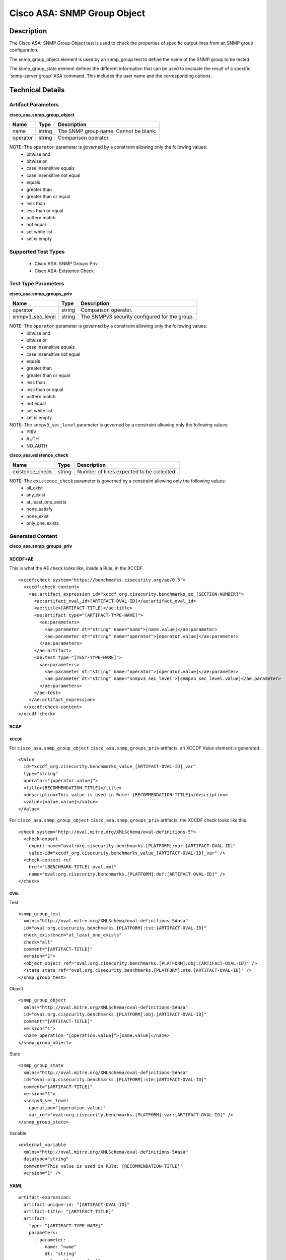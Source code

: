 Cisco ASA: SNMP Group Object
============================

Description
-----------

The Cisco ASA: SNMP Group Object test is used to check the properties of specific output lines from an SNMP group configuration.

The snmp_group_object element is used by an snmp_group test to define the name of the SNMP group to be tested.

The snmp_group_state element defines the different information that can be used to evaluate the result of a specific 'snmp-server group' ASA command. This includes the user name and the corresponding options. 

Technical Details
-----------------

Artifact Parameters
~~~~~~~~~~~~~~~~~~~

**cisco_asa.snmp_group_object**

======== ====== =====================================
Name     Type   Description
======== ====== =====================================
name     string The SNMP group name. Cannot be blank.
operator string Comparison operator.
======== ====== =====================================

NOTE: The ``operator`` parameter is governed by a constraint allowing only the following values:
  - bitwise and
  - bitwise or
  - case insensitive equals
  - case insensitive not equal
  - equals
  - greater than
  - greater than or equal
  - less than
  - less than or equal
  - pattern match
  - not equal
  - set white list
  - set is empty  

Supported Test Types
~~~~~~~~~~~~~~~~~~~~

  - Cisco ASA: SNMP Groups Priv
  - Cisco ASA: Existence Check

Test Type Parameters
~~~~~~~~~~~~~~~~~~~~

**cisco_asa.snmp_groups_priv**

================ ====== =============================================
Name             Type   Description
================ ====== =============================================
operator         string Comparison operator.
snmpv3_sec_level string The SNMPv3 security configured for the group.
================ ====== =============================================

NOTE: The ``operator`` parameter is governed by a constraint allowing only the following values:
  - bitwise and
  - bitwise or
  - case insensitive equals
  - case insensitive not equal
  - equals
  - greater than
  - greater than or equal
  - less than
  - less than or equal
  - pattern match
  - not equal
  - set white list
  - set is empty  

NOTE: The ``snmpv3_sec_level`` parameter is governed by a constraint allowing only the following values:
  - PRIV
  - AUTH
  - NO_AUTH

**cisco_asa.existence_check**

=============== ====== =========================================
Name            Type   Description
=============== ====== =========================================
existence_check string Number of lines expected to be collected.
=============== ====== =========================================

NOTE: The ``existence_check`` parameter is governed by a constraint allowing only the following values:
  - all_exist
  - any_exist
  - at_least_one_exists
  - none_satisfy
  - none_exist
  - only_one_exists

Generated Content
~~~~~~~~~~~~~~~~~

**cisco_asa.snmp_groups_priv**

XCCDF+AE
^^^^^^^^

This is what the AE check looks like, inside a Rule, in the XCCDF.

::

  <xccdf:check system="https://benchmarks.cisecurity.org/ae/0.5">
    <xccdf:check-content>
      <ae:artifact_expression id="xccdf_org.cisecurity.benchmarks_ae_[SECTION-NUMBER]">
        <ae:artifact_oval_id>[ARTIFACT-OVAL-ID]</ae:artifact_oval_id>
        <ae:title>[ARTIFACT-TITLE]</ae:title>
        <ae:artifact type="[ARTIFACT-TYPE-NAME]">
          <ae:parameters>
            <ae:parameter dt="string" name="name">[name.value]</ae:parameter>
            <ae:parameter dt="string" name="operator">[operator.value]</ae:parameter>
          </ae:parameters>
        </ae:artifact>
        <ae:test type="[TEST-TYPE-NAME]">
          <ae:parameters>
            <ae:parameter dt="string" name="operator">[operator.value]</ae:parameter>
            <ae:parameter dt="string" name="snmpv3_sec_level">[snmpv3_sec_level.value]</ae:parameter>
          </ae:parameters>
        </ae:test>
      </ae:artifact_expression>
    </xccdf:check-content>
  </xccdf:check>

SCAP
^^^^

XCCDF
'''''

For ``cisco_asa.snmp_group_object`` ``cisco_asa.snmp_groups_priv`` artifacts, an XCCDF Value element is generated.

::

  <Value 
    id="xccdf_org.cisecurity.benchmarks_value_[ARTIFACT-OVAL-ID]_var"
    type="string"
    operator="[operator.value]">
    <title>[RECOMMENDATION-TITLE]</title>
    <description>This value is used in Rule: [RECOMMENDATION-TITLE]</description>
    <value>[value.value]</value>
  </Value>

For ``cisco_asa.snmp_group_object`` ``cisco_asa.snmp_groups_priv`` artifacts, the XCCDF check looks like this. 

::

  <check system="http://oval.mitre.org/XMLSchema/oval-definitions-5">
    <check-export 
      export-name="oval:org.cisecurity.benchmarks.[PLATFORM]:var:[ARTIFACT-OVAL-ID]" 
      value-id="xccdf_org.cisecurity.benchmarks_value_[ARTIFACT-OVAL-ID]_var" />
    <check-content-ref 
      href="[BENCHMARK-TITLE]-oval.xml" 
      name="oval:org.cisecurity.benchmarks.[PLATFORM]:def:[ARTIFACT-OVAL-ID]" />
  </check>

OVAL
''''

Test

::

  <snmp_group_test
    xmlns="http://oval.mitre.org/XMLSchema/oval-definitions-5#asa"
    id="oval:org.cisecurity.benchmarks.[PLATFORM]:tst:[ARTIFACT-OVAL-ID]"
    check_existence="at_least_one_exists"
    check="all"
    comment="[ARTIFACT-TITLE]"
    version="1">
    <object object_ref="oval:org.cisecurity.benchmarks.[PLATFORM]:obj:[ARTIFACT-OVAL-ID]" />
    <state state_ref="oval:org.cisecurity.benchmarks.[PLATFORM]:ste:[ARTIFACT-OVAL-ID]" />
  </snmp_group_test>

Object

::

  <snmp_group_object
    xmlns="http://oval.mitre.org/XMLSchema/oval-definitions-5#asa"
    id="oval:org.cisecurity.benchmarks.[PLATFORM]:obj:[ARTIFACT-OVAL-ID]"
    comment="[ARTIFACT-TITLE]"
    version="1">
    <name operation="[operation.value]">[name.value]</name>
  </snmp_group_object>

State

::

  <snmp_group_state
    xmlns="http://oval.mitre.org/XMLSchema/oval-definitions-5#asa"
    id="oval:org.cisecurity.benchmarks.[PLATFORM]:ste:[ARTIFACT-OVAL-ID]"
    comment="[ARTIFACT-TITLE]"
    version="1">
    <snmpv3_sec_level 
      operation="[operation.value]"
      var_ref="oval:org.cisecurity.benchmarks.[PLATFORM]:var:[ARTIFACT-OVAL-ID]" />
  </snmp_group_state>

Variable

::

  <external_variable
    xmlns="http://oval.mitre.org/XMLSchema/oval-definitions-5#asa"
    datatype="string"
    comment="This value is used in Rule: [RECOMMENDATION-TITLE]"
    version="1" />

YAML
^^^^

::

  artifact-expression:
    artifact-unique-id: "[ARTIFACT-OVAL-ID]"
    artifact-title: "[ARTIFACT-TITLE]"
    artifact:
      type: "[ARTIFACT-TYPE-NAME]"
      parameters:
        - parameter:
            name: "name"
            dt: "string"
            value: "[name.value]"
        - parameter:
            name: "operator"
            dt: "string"
            value: "[operator.value]"
    test:
      type: "[TEST-TYPE-NAME]"
      parameters:
        - parameter:
            name: "operator"
            dt: "string"
            value: "[operator.value]"
        - parameter:
            name: "snmpv3_sec_level"
            dt: "string"
            value: "[snmpv3_sec_level.value]"

JSON
^^^^

::

  {
    "artifact-expression": {
      "artifact-unique-id": "[ARTIFACT-OVAL-ID]",
      "artifact-title": "[ARTIFACT-TITLE]",
      "artifact": {
        "type": "[ARTIFACT-TYPE-NAME]",
        "parameters": [
          {
            "parameter": {
              "name": "name",
              "type": "string",
              "value": "[name.value]"
            }
          },
          {
            "parameter": {
              "name": "operator",
              "type": "string",
              "value": "[operator.value]"
            }
          }
        ]
      },
      "test": {
        "type": "[TEST-TYPE-NAME]",
        "parameters": [
          {
            "parameter": {
              "name": "operator",
              "type": "string",
              "value": "[operator.value]"
            }
          },
          {
            "parameter": {
              "name": "snmpv3_sec_level",
              "type": "string",
              "value": "[snmpv3_sec_level.value]"
              ]
            }
          }
        ]
      }
    }
  }

Generated Content
~~~~~~~~~~~~~~~~~

**cisco_asa.existence_check**

XCCDF+AE
^^^^^^^^

This is what the AE check looks like, inside a Rule, in the XCCDF.

::

  <xccdf:check system="https://benchmarks.cisecurity.org/ae/0.5">
    <xccdf:check-content>
      <ae:artifact_expression id="xccdf_org.cisecurity.benchmarks_ae_[SECTION-NUMBER]">
        <ae:artifact_oval_id>[ARTIFACT-OVAL-ID]</ae:artifact_oval_id>
        <ae:title>[ARTIFACT-TITLE]</ae:title>
        <ae:artifact type="[ARTIFACT-TYPE-NAME]">
          <ae:parameters>
            <ae:parameter dt="string" name="name">[name.value]</ae:parameter>
            <ae:parameter dt="string" name="operator">[operator.value]</ae:parameter>
          </ae:parameters>
        </ae:artifact>
        <ae:test type="[TEST-TYPE-NAME]">
          <ae:parameters>
            <ae:parameter dt="string" name="existence_check">[existence_check.value]</ae:parameter>
          </ae:parameters>
        </ae:test>
        <ae:profiles>
          <ae:profile idref="xccdf_org.cisecurity.benchmarks_profile_Level_1" />
        </ae:profiles>
      </ae:artifact_expression>
    </xccdf:check-content>
  </xccdf:check>

SCAP
^^^^

XCCDF
'''''

For ``cisco_asa.snmp_group_object`` ``cisco_asa.existence_check`` artifacts, the XCCDF check looks like this. There is no Value element in the XCCDF for this artifact.

::

  <check system="http://oval.mitre.org/XMLSchema/oval-definitions-5">
    <check-content-ref 
      href="[BENCHMARK-TITLE]-oval.xml" 
      name="oval:org.cisecurity.benchmarks.[PLATFORM]:def:[ARTIFACT-OVAL-ID]" />
  </check>

OVAL
''''

Test

::

  <snmp_group_test
    xmlns="http://oval.mitre.org/XMLSchema/oval-definitions-5#asa"
    id="oval:org.cisecurity.benchmarks.[PLATFORM]:tst:[ARTIFACT-OVAL-ID]"
    check_existence="[check_existence.value]"
    check="all"
    comment="[ARTIFACT-TITLE]"
    version="1">
    <object object_ref="oval:org.cisecurity.benchmarks.[PLATFORM]:obj:[ARTIFACT-OVAL-ID]" />
  </snmp_group_test>

Object

::

  <snmp_group_object
    xmlns="http://oval.mitre.org/XMLSchema/oval-definitions-5#asa"
    id="oval:org.cisecurity.benchmarks.[PLATFORM]:obj:[ARTIFACT-OVAL-ID]"
    comment="[ARTIFACT-TITLE]"
    version="1">
    <name operation="[operation.value]">[name.value]</name>
  </snmp_group_object>

State

::

  N/A

YAML
^^^^

::

  artifact-expression:
    artifact-unique-id: "[ARTIFACT-OVAL-ID]"
    artifact-title: "[ARTIFACT-TITLE]"
    artifact:
      type: "[ARTIFACT-TYPE-NAME]"
      parameters:
        - parameter:
            name: "name"
            dt: "string"
            value: "[name.value]"
        - parameter:
            name: "operator"
            dt: "string"
            value: "[operator.value]"
    test:
      type: "[TEST-TYPE-NAME]"
      parameters:
        - parameter:
            name: "existence_check"
            dt: "string"
            value: "[existence_check.value]"

JSON
^^^^

::

  {
    "artifact-expression": {
      "artifact-unique-id": "[ARTIFACT-OVAL-ID]",
      "artifact-title": "[ARTIFACT-TITLE]",
      "artifact": {
        "type": "[ARTIFACT-TYPE-NAME]",
        "parameters": [
          {
            "parameter": {
              "name": "name",
              "type": "string",
              "value": "[name.value]"
            }
          },
          {
            "parameter": {
              "name": "operator",
              "type": "string",
              "value": "[operator.value]"
            }
          }
        ]
      },
      "test": {
        "type": "[TEST-TYPE-NAME]",
        "parameters": [
          {
            "parameter": {
              "name": "existence_check",
              "type": "string",
              "value": "[existence_check.value]"
            }
          }
        ]
      }
    }
  }  